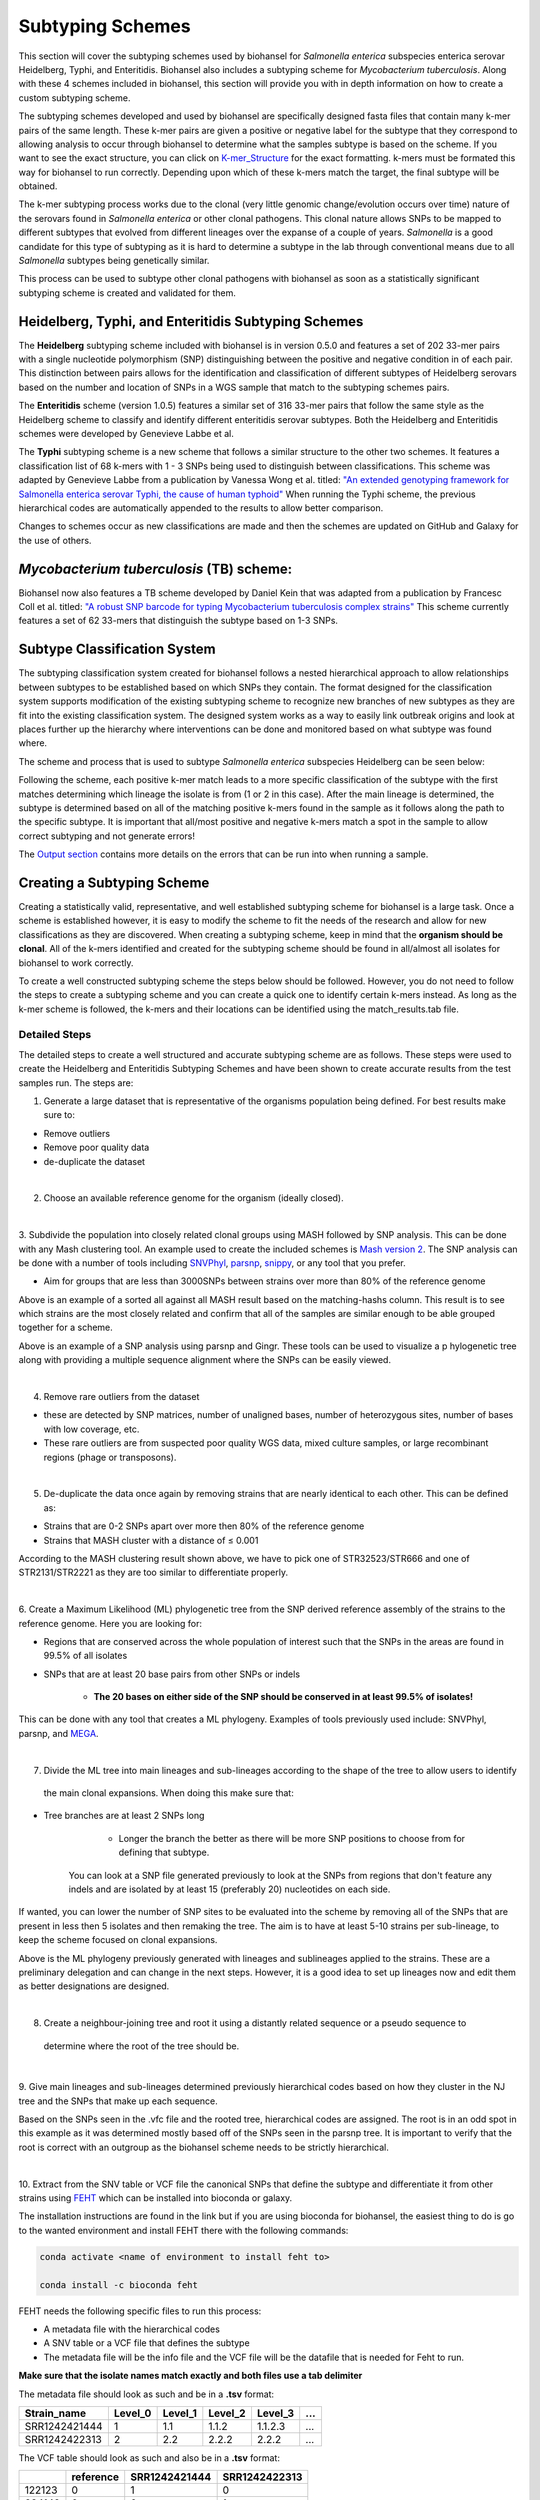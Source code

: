 =================
Subtyping Schemes 
================= 

.. |scheme| image:: Genotype_scheme.png
   :alt: Genotype scheme chart
   :width: 600 px

.. |mash_results| image:: mash_results.png
   :alt: results of mash analysis
   :width: 600 px

.. |parsnp_results| image:: parsnp_results.png
   :alt: results of parsnp analysis
   :width: 600 px

.. |too_similar| image:: too_similar.png
   :alt: showing based on the mash results which data is too similar to one another
   :width: 600 px

.. |lineages| image:: lineages.png
   :alt: showing the lineages defined through the first round of analysis
   :width: 600 px

.. |proper_subtype| image:: proper_subtype.png
   :alt: example of a snp extraction
   :width: 600 px

This section will cover the subtyping schemes used by biohansel for *Salmonella enterica* subspecies enterica serovar Heidelberg,
Typhi, and Enteritidis. Biohansel also includes a subtyping scheme for *Mycobacterium tuberculosis*. Along with these 4 schemes included in biohansel, 
this section will provide you with in depth information on how to create a custom subtyping scheme.

The subtyping schemes developed and used by biohansel are specifically designed fasta files that contain many k-mer pairs of the same length. 
These k-mer pairs are given a positive or negative label for the subtype that they correspond to allowing analysis to occur through biohansel
to determine what the samples subtype is based on the scheme. If you want to see the exact structure, you can click on
`K-mer_Structure`_ for the exact formatting. k-mers must be formated this way for biohansel to run correctly. 
Depending upon which of these k-mers match the target, the final subtype will be obtained.

The k-mer subtyping process works due to the clonal (very little genomic change/evolution occurs over time) nature of the 
serovars found in *Salmonella enterica* or other clonal pathogens. This clonal nature allows SNPs to be mapped to 
different subtypes that evolved from different lineages over the expanse of a couple of years. *Salmonella* is a good candidate for this type of
subtyping as it is hard to determine a subtype in the lab through conventional means due to all *Salmonella* subtypes being genetically similar.

This process can be used to subtype other clonal pathogens with biohansel as soon as a statistically 
significant subtyping scheme is created and validated for them.  


Heidelberg, Typhi, and Enteritidis Subtyping Schemes 
-----------------------------------------------------

The **Heidelberg** subtyping scheme included with biohansel is in version 0.5.0 and features a set of 202 33-mer pairs with a 
single nucleotide polymorphism (SNP) distinguishing between the positive and negative condition in of each pair. 
This distinction between pairs allows for the identification and classification of different subtypes of Heidelberg serovars 
based on the number and location of SNPs in a WGS sample that match to the subtyping schemes pairs. 

The **Enteritidis** scheme (version 1.0.5) features 
a similar set of 316 33-mer pairs that follow the same style as the Heidelberg scheme to classify and identify different 
enteritidis serovar subtypes. Both the Heidelberg and Enteritidis schemes were developed by Genevieve Labbe et al. 

The **Typhi** subtyping scheme is a new scheme that follows a similar structure to the other two schemes. It features a classification list 
of 68 k-mers with 1 - 3 SNPs being used to distinguish between classifications. This scheme was adapted by Genevieve Labbe from a publication
by Vanessa Wong et al. titled: `"An extended genotyping framework for Salmonella enterica serovar Typhi, the cause of human typhoid" <https://www.ncbi.nlm.nih.gov/pmc/articles/PMC5059462/>`_
When running the Typhi scheme, the previous hierarchical codes are automatically appended to the results to allow better comparison.

Changes to schemes occur as new classifications are made and then the schemes are updated on GitHub and Galaxy for the use of others.


*Mycobacterium tuberculosis* (TB) scheme:
-----------------------------------------
Biohansel now also features a TB scheme developed by Daniel Kein that was adapted from a publication by Francesc Coll et al. titled:
`"A robust SNP barcode for typing Mycobacterium tuberculosis complex strains" <https://www.ncbi.nlm.nih.gov/pmc/articles/PMC4166679/>`_
This scheme currently features a set of 62 33-mers that distinguish the subtype based on 1-3 SNPs.


Subtype Classification System
-----------------------------

The subtyping classification system created for biohansel follows a nested hierarchical approach to allow relationships between subtypes
to be established based on which SNPs they contain. The format designed for the classification system supports 
modification of the existing subtyping scheme to recognize new branches of new subtypes as they are fit into the 
existing classification system. The designed system works as a way to easily link outbreak origins and look at places 
further up the hierarchy where interventions can be done and monitored based on what subtype was found where. 

The scheme and process that is used to subtype *Salmonella enterica* subspecies Heidelberg can be seen below:

|scheme|

Following the scheme, each positive k-mer match leads to a more specific classification of the subtype with the first matches 
determining which lineage the isolate is from (1 or 2 in this case). After the main lineage is determined, the subtype is 
determined based on all of the matching positive k-mers found in the sample as it follows along the path to the specific subtype. 
It is important that all/most positive and negative k-mers match a spot in the sample to allow correct subtyping and not generate errors!

The `Output section <output.html>`_ contains more details on the errors that can be run into when running a sample.

Creating a Subtyping Scheme
---------------------------

Creating a statistically valid, representative, and well established subtyping scheme for biohansel is a large task. 
Once a scheme is established however, it is easy to modify the scheme to fit the needs of the research and allow for 
new classifications as they are discovered. When creating a subtyping scheme, keep in mind that the **organism should be clonal**. 
All of the k-mers identified and created for the subtyping scheme should be found in all/almost all isolates for biohansel to work correctly.

To create a well constructed subtyping scheme the steps below should be followed. 
However, you do not need to follow the steps to create a subtyping scheme and you can create a quick one to identify certain k-mers 
instead. As long as the k-mer scheme is followed, the k-mers and their locations can be identified using the match_results.tab file. 

Detailed Steps
##############

The detailed steps to create a well structured and accurate subtyping scheme are as follows. 
These steps were used to create the Heidelberg and Enteritidis Subtyping Schemes and have been shown to create accurate results 
from the test samples run. The steps are:

1. Generate a large dataset that is representative of the organisms population being defined. For best results make sure to:

- Remove outliers

- Remove poor quality data

- de-duplicate the dataset

|
2. Choose an available reference genome for the organism (ideally closed). 

|
3. Subdivide the population into closely related clonal groups using MASH followed by SNP analysis. 
This can be done with any Mash clustering tool. An example used to create the 
included schemes is `Mash version 2 <https://mash.readthedocs.io/en/latest/>`_. 
The SNP analysis can be done with a number of tools including `SNVPhyl <https://snvphyl.readthedocs.io/en/latest/>`_, 
`parsnp <https://github.com/marbl/parsnp>`_, `snippy <https://github.com/tseemann/snippy>`_, or any tool that you prefer.

- Aim for groups that are less than 3000SNPs between strains over more than 80% of the reference genome

|mash_results|

Above is an example of a sorted all against all MASH result based on the matching-hashs column. This result is to see 
which strains are the most closely related and confirm that all of the samples are similar enough to be able grouped together for a scheme.

|parsnp_results|

Above is an example of a SNP analysis using parsnp and Gingr. These tools can be used to visualize a p
hylogenetic tree along with providing a multiple sequence alignment where the SNPs can be easily viewed.   

|
4. Remove rare outliers from the dataset

- these are detected by SNP matrices, number of unaligned bases, number of heterozygous sites, number of bases with low coverage, etc.

- These rare outliers are from suspected poor quality WGS data, mixed culture samples, or large recombinant regions (phage or transposons).


|
5. De-duplicate the data once again by removing strains that are nearly identical to each other. This can be defined as:

- Strains that are 0-2 SNPs apart over more then 80% of the reference genome

- Strains that MASH cluster with a distance of ≤ 0.001

|too_similar|

According to the MASH clustering result shown above, we have to pick one of STR32523/STR666 and one of 
STR2131/STR2221 as they are too similar to differentiate properly.

|
6. Create a Maximum Likelihood (ML) phylogenetic tree from the SNP derived reference assembly of the strains to 
the reference genome. Here you are looking for:

- Regions that are conserved across the whole population of interest such that the SNPs in the areas are found in 99.5% of all isolates

- SNPs that are at least 20 base pairs from other SNPs or indels

	- **The 20 bases on either side of the SNP should be conserved in at least 99.5% of isolates!**

This can be done with any tool that creates a ML phylogeny. Examples of tools previously used include: SNVPhyl, parsnp, 
and `MEGA <https://www.megasoftware.net/webhelp/helpfile.htm#contexthelp_hc/hc_maximum_likelihood_ml_.htm>`_.  

|
7. Divide the ML tree into main lineages and sub-lineages according to the shape of the tree to allow users to identify
 the main clonal expansions. When doing this make sure that:

- Tree branches are at least 2 SNPs long

	- Longer the branch the better as there will be more SNP positions to choose from for defining that subtype. 
    You can look at a SNP file generated previously to look at the SNPs from regions that don't feature any indels 
    and are isolated by at least 15 (preferably 20) nucleotides on each side.

If wanted, you can lower the number of SNP sites to be evaluated into the scheme by removing all 
of the SNPs that are present in less then 5 isolates and then remaking the tree. The aim is to have at 
least 5-10 strains per sub-lineage, to keep the scheme focused on clonal expansions.

|lineages|

Above is the ML phylogeny previously generated with lineages and sublineages applied to the strains. These are a preliminary 
delegation and can change in the next steps. However, it is a good idea to set up lineages now and edit them as better 
designations are designed.

|
8. Create a neighbour-joining tree and root it using a distantly related sequence or a pseudo sequence to
 determine where the root of the tree should be.

|
9. Give main lineages and sub-lineages determined previously hierarchical codes based on how they cluster 
in the NJ tree and the SNPs that make up each sequence.

|proper_subtype|

Based on the SNPs seen in the .vfc file and the rooted tree, hierarchical codes are assigned. 
The root is in an odd spot in this example as it was determined mostly based off of the SNPs seen in the parsnp tree.
It is important to verify that the root is correct with an outgroup as the biohansel scheme needs to be strictly hierarchical.

|
10. Extract from the SNV table or VCF file the canonical SNPs that define the subtype and differentiate 
it from other strains using `FEHT <https://github.com/chadlaing/feht>`_ which can be installed into bioconda or galaxy. 

The installation instructions are found in the link but if you are using bioconda for biohansel, 
the easiest thing to do is go to the wanted environment and install FEHT there with the following commands:

.. code-block:: bash

    conda activate <name of environment to install feht to>

    conda install -c bioconda feht

FEHT needs the following specific files to run this process:

- A metadata file with the hierarchical codes

- A SNV table or a VCF file that defines the subtype

- The metadata file will be the info file and the VCF file will be the datafile that is needed for Feht to run.

**Make sure that the isolate names match exactly and both files use a tab delimiter**

The metadata file should look as such and be in a **.tsv** format:

+---------------+---------+---------+---------+----------+-----+
| Strain_name   | Level_0 | Level_1 | Level_2 | Level_3  | ... |
+===============+=========+=========+=========+==========+=====+  
| SRR1242421444 | 1       | 1.1     | 1.1.2   | 1.1.2.3  | ... |
+---------------+---------+---------+---------+----------+-----+  
| SRR1242422313 | 2       | 2.2     | 2.2.2   | 2.2.2    | ... |
+---------------+---------+---------+---------+----------+-----+

The VCF table should look as such and also be in a **.tsv** format:


+--------+-----------+---------------+---------------+
|        | reference | SRR1242421444 | SRR1242422313 |
+========+===========+===============+===============+
| 122123 | 0         | 1             | 0             | 
+--------+-----------+---------------+---------------+ 
| 234142 | 0         | 0             | 1             |
+--------+-----------+---------------+---------------+
| 341251 | 0         | 1             | 1             |
+--------+-----------+---------------+---------------+


11. Extract the exact matches to the query using the ratioFilter in FEHT by switching "-f" to "1". 

This is done as the FEHT program performs an all-against-all comparison of all the subtypes, one column 
(one hierarchy) at a time and we only want the exact matches.

|
12. From this output, we want to extract the subtype against all else results by searching for the ! sign 
(ex. search !2.2 instead of 2.2) and compile these results into a new **.tsv** file with the following information:

+---------+--------------+---------------+---------------+
| Subtype | SNP Location | Positive Base | Negative Base |
+=========+==============+===============+===============+
| 1       | 395          | A             | G             | 
+---------+--------------+---------------+---------------+
| 1       | 2998         | T             | G             | 
+---------+--------------+---------------+---------------+
| 1.1     | 29231        | A             | G             | 
+---------+--------------+---------------+---------------+
| 1.1.1   | 77889        | T             | C             | 
+---------+--------------+---------------+---------------+

The positive base is the base found in the middle of the k-mer and it corresponds to the subtype of the sample. 
The negative base is the base found in all other samples. Both are equally important for the program to function 
properly so it is essential that they are properly defined.

|
13. Create the subtyping scheme with all of the information obtained. The SNP column shows the exact position 
that the SNP is found in the reference genome. This spot can be made into a 33-mer k-mer used in the scheme by 
recording 16 bases on each side of the SNP such that the SNP is in position 17 of the 33-mer.

A python script can be written to do this such that it creates 33-mers from the reference genome. Keep in mind that most of 
them will be of the negative variety and the positive k-mer pair will need to be created in the next step.

|
14. Finish the subtyping scheme by making sure that each carefully crafted 33-mer has a positive and negative pair 
attached to the correct subtype. This can be done also using a script (currently being worked on) or the following method:

    1. Paste the 33-mers into the correct location in the FEHT filtered output spreadsheet next to the corresponding SNPs.  

    2. The 33 bp sequences are expanded using TextWrangler (replace [A,T,C,G] by the same base+tab), then pasted back into excel, 
    in 33 adjacent columns.  

    3. Replace the 17th column (middle one) with the positive base column, and collapse the 33 columns into one by 
    removing the tabs in text wrangler.  

    4. Paste back into Excel as the list of “positive k-mers”.  

    5. Replace the middle column by the negative base column and repeat the same procedure to obtain the list of “negative k-mers”.

|
15. Create a FASTA file following the K-mer structure found below. Make sure that the headers and sequences are on 
separate lines. The order of the files in the scheme does not matter for biohansel input.

It is important that the K-mers follow the exact format or the analysis will generate errors and potentially fail. 
They should all be the same size with position 17 (or the middle position if using a smaller k-mer size) containing the SNP.

|
K-mer_Structure
###############

The structure k-mer pairs are structured as such and must follow the following format to work correctly:

| **For the Positive k-mers:**
|
| >[SNP position in ref genome]-[subtype]
| AAATTTCAGCTAGCTA\ **G**\ CTAGCAATCACTGATC
| 
| **For the Negative k-mers:**
| 
| >negative[SNP position in ref genome]-[subtype]
| AAATTTCAGCTAGCTA\ **T**\ CTAGCAATCACTGATC

An example with real data:

| >2981-2.2.3.1.4
| ACTGCCGCCGGAGCCG\ **T**\ GTGAAAATATTGTTTA
| 
| >negative2981-2.2.3.1.4
| ACTGCCGCCGGAGCCG\ **C**\ GTGAAAATATTGTTTA


***The first distinction between subtypes 1 and 2 (or potentially more subtypes) does not have a negative condition 
and instead moves samples into one of the two classes established. The setup for the k-mers is similar to the other 
k-mers shown above and looks like such:

| >717-1
| ATGCAGAGTCAGTCAG\ **A**\ TCAACATGCACCCACA
| 
| >717-2
| ATGCAGAGTCAGTCAG\ **T**\ TCAACATGCACCCACA

|
16. Test the created scheme by running biohansel to verify that all of the expected positive target sequences are present in the corresponding strains. Eliminate targeted k-mers from the scheme that do not work well and verify that the targeted k-mers created are present in most of the dataset. Finally test the scheme on a de novo assembly along with raw Illumina sequencing reads to make sure it holds true for both.


